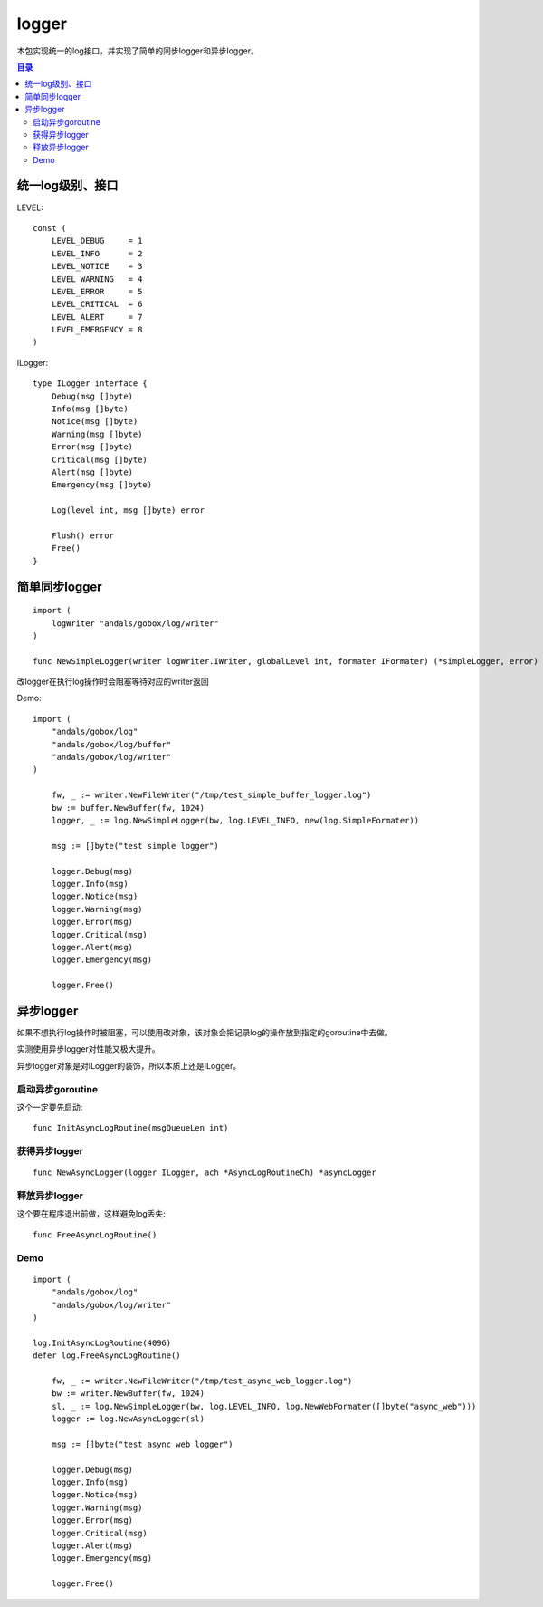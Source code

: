 .. _logger:

logger
=============
本包实现统一的log接口，并实现了简单的同步logger和异步logger。

.. contents:: 目录

统一log级别、接口
-----------------------

LEVEL::

    const (
        LEVEL_DEBUG     = 1
        LEVEL_INFO      = 2
        LEVEL_NOTICE    = 3
        LEVEL_WARNING   = 4
        LEVEL_ERROR     = 5
        LEVEL_CRITICAL  = 6
        LEVEL_ALERT     = 7
        LEVEL_EMERGENCY = 8
    )

ILogger::

    type ILogger interface {
        Debug(msg []byte)
        Info(msg []byte)
        Notice(msg []byte)
        Warning(msg []byte)
        Error(msg []byte)
        Critical(msg []byte)
        Alert(msg []byte)
        Emergency(msg []byte)

        Log(level int, msg []byte) error

        Flush() error
        Free()
    }

简单同步logger
------------------

::
    
    import (
        logWriter "andals/gobox/log/writer"
    )

    func NewSimpleLogger(writer logWriter.IWriter, globalLevel int, formater IFormater) (*simpleLogger, error)

改logger在执行log操作时会阻塞等待对应的writer返回

Demo::

    import (
        "andals/gobox/log"
        "andals/gobox/log/buffer"
        "andals/gobox/log/writer"
    )

	fw, _ := writer.NewFileWriter("/tmp/test_simple_buffer_logger.log")
	bw := buffer.NewBuffer(fw, 1024)
	logger, _ := log.NewSimpleLogger(bw, log.LEVEL_INFO, new(log.SimpleFormater))

	msg := []byte("test simple logger")

	logger.Debug(msg)
	logger.Info(msg)
	logger.Notice(msg)
	logger.Warning(msg)
	logger.Error(msg)
	logger.Critical(msg)
	logger.Alert(msg)
	logger.Emergency(msg)

	logger.Free()

异步logger
--------------

如果不想执行log操作时被阻塞，可以使用改对象，该对象会把记录log的操作放到指定的goroutine中去做。

实测使用异步logger对性能又极大提升。

异步logger对象是对ILogger的装饰，所以本质上还是ILogger。

启动异步goroutine
*********************

这个一定要先启动::

    func InitAsyncLogRoutine(msgQueueLen int)

获得异步logger
**********************

::

    func NewAsyncLogger(logger ILogger, ach *AsyncLogRoutineCh) *asyncLogger

释放异步logger
**********************

这个要在程序退出前做，这样避免log丢失::

    func FreeAsyncLogRoutine()


Demo
*************

::

    import (
        "andals/gobox/log"
        "andals/gobox/log/writer"
    )

    log.InitAsyncLogRoutine(4096)
    defer log.FreeAsyncLogRoutine()

	fw, _ := writer.NewFileWriter("/tmp/test_async_web_logger.log")
	bw := writer.NewBuffer(fw, 1024)
	sl, _ := log.NewSimpleLogger(bw, log.LEVEL_INFO, log.NewWebFormater([]byte("async_web")))
	logger := log.NewAsyncLogger(sl)

	msg := []byte("test async web logger")

	logger.Debug(msg)
	logger.Info(msg)
	logger.Notice(msg)
	logger.Warning(msg)
	logger.Error(msg)
	logger.Critical(msg)
	logger.Alert(msg)
	logger.Emergency(msg)

	logger.Free()
